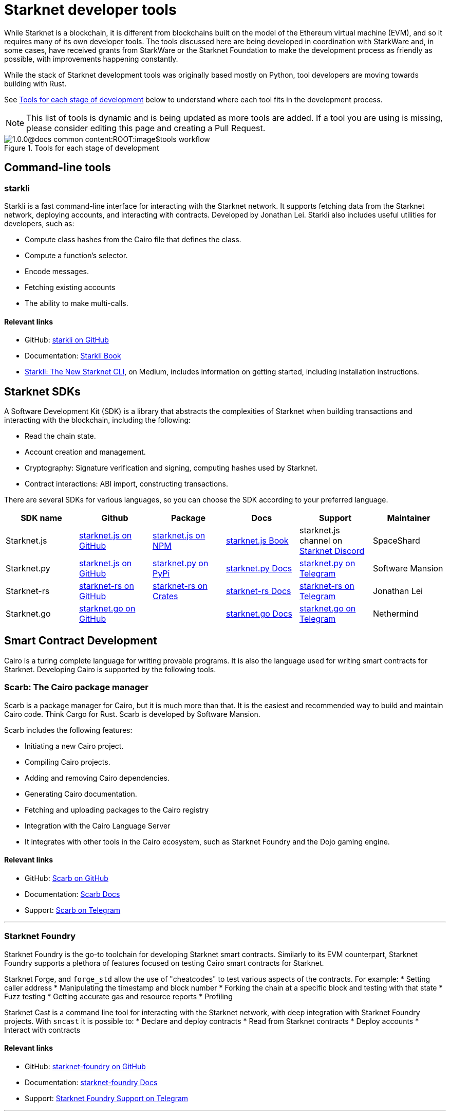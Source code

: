 //include::1.0.0@docs-common-content:ROOT:partial$partial_devtools.adoc[]
// Previously, to edit this topic, you needed to go to:
// https://github.com/starknet-io/docs-common-content/edit/main/modules/ROOT/partials/partial_devtools.adoc
// This topic no longer needs to be shared, so the source is now directly coded here.
[id="starknet_development_tools"]
= Starknet developer tools

While Starknet is a blockchain, it is different from blockchains built on the model of the Ethereum virtual machine (EVM), and so it requires many of its own developer tools. The tools discussed here are being developed in coordination with StarkWare and, in some cases, have received grants from StarkWare or the Starknet Foundation to make the development process as friendly as possible, with improvements happening constantly.

While the stack of Starknet development tools was originally based mostly on Python, tool developers are moving towards building with Rust.

See xref:#tools_per_stage_of_development[] below to understand where each tool fits in the development process.

[NOTE]
====
This list of tools is dynamic and is being updated as more tools are added. If a tool you are using is missing, please consider editing this page and creating a Pull Request.
====

[#tools_per_stage_of_development]
.Tools for each stage of development
image::1.0.0@docs-common-content:ROOT:image$tools_workflow.jpg[]

== Command-line tools

[#starkli]
=== starkli

Starkli is a fast command-line interface for interacting with the Starknet network. It supports fetching data from the Starknet network, deploying accounts, and interacting with contracts. Developed by Jonathan Lei.
Starkli also includes useful utilities for developers, such as:

* Compute class hashes from the Cairo file that defines the class.
* Compute a function’s selector.
* Encode messages.
* Fetching existing accounts
* The ability to make multi-calls.

[discrete]
==== Relevant links

* GitHub: link:https://github.com/xJonathanLEI/starkli/[starkli on GitHub]
* Documentation: link:https://book.starkli.rs/[Starkli Book]

* link:https://medium.com/starknet-edu/starkli-the-new-starknet-cli-86ea914a2933[Starkli: The New Starknet CLI], on Medium, includes information on getting started, including installation instructions.

[#sdks]
== Starknet SDKs

A Software Development Kit (SDK) is a library that abstracts the complexities of Starknet when building transactions and interacting with the blockchain, including the following:

* Read the chain state.
* Account creation and management.
* Cryptography: Signature verification and signing, computing hashes used by Starknet.
* Contract interactions: ABI import, constructing transactions.

There are several SDKs for various languages, so you can choose the SDK according to your preferred language.

[cols=",,,,,",]
|===
| SDK name | Github | Package | Docs | Support | Maintainer 

|Starknet.js  | link:https://github.com/starknet-io/starknet.js[starknet.js on GitHub] | link:https://www.npmjs.com/package/starknet[starknet.js on NPM] | link:https://www.starknetjs.com/[starknet.js Book] | starknet.js channel on link:https://discord.gg/starknet-community[Starknet Discord] |SpaceShard 
|Starknet.py | link:https://github.com/software-mansion/starknet.py[starknet.js on GitHub] | link:https://pypi.org/project/starknet-py/[starknet.py on PyPi] | link:https://starknetpy.rtfd.io/[starknet.py Docs] | link:https://t.me/starknetpy[starknet.py on Telegram] | Software Mansion 
|Starknet-rs | link:https://github.com/xJonathanLEI/starknet-rs[starknet-rs on GitHub] | link:https://crates.io/crates/starknet[starknet-rs on Crates] | link:https://github.com/xJonathanLEI/starknet-rs[starknet-rs Docs] | link:https://t.me/starknet_rs[starknet-rs on Telegram] | Jonathan Lei 
|Starknet.go | link:https://github.com/NethermindEth/starknet.go[starknet.go on GitHub] | | link:https://pkg.go.dev/github.com/NethermindEth/starknet.go[starknet.go Docs] | link:https://t.me/StarknetGo[starknet.go on Telegram] | Nethermind 
|===

[#Contract-Development]
== Smart Contract Development
Cairo is a turing complete language for writing provable programs. It is also the language used for writing smart contracts for Starknet. Developing Cairo is supported by the following tools.

[#scarb]
=== Scarb: The Cairo package manager

Scarb is a package manager for Cairo, but it is much more than that. It is the easiest and recommended way to build and maintain Cairo code. Think Cargo for Rust.
Scarb is developed by Software Mansion.

Scarb includes the following features:

* Initiating a new Cairo project.
* Compiling Cairo projects.
* Adding and removing Cairo dependencies.
* Generating Cairo documentation.
* Fetching and uploading packages to the Cairo registry
* Integration with the Cairo Language Server
* It integrates with other tools in the Cairo ecosystem, such as Starknet Foundry and the Dojo gaming engine.

[discrete]
==== Relevant links
* GitHub: link:https://github.com/software-mansion/scarb[Scarb on GitHub]
* Documentation: link:https://docs.swmansion.com/scarb/[Scarb Docs]
* Support: link:https://t.me/+1pMLtrNj5NthZWJk[Scarb on Telegram]

---

[#starknet_foundry]
=== Starknet Foundry

Starknet Foundry is the go-to toolchain for developing Starknet smart contracts. Similarly to its EVM counterpart, Starknet Foundry supports a plethora of features focused on testing Cairo smart contracts for Starknet.

Starknet Forge, and `forge_std` allow the use of "cheatcodes" to test various aspects of the contracts.
For example:
* Setting caller address
* Manipulating the timestamp and block number
* Forking the chain at a specific block and testing with that state
* Fuzz testing
* Getting accurate gas and resource reports
* Profiling

Starknet Cast is a command line tool for interacting with the Starknet network, with deep integration with Starknet Foundry projects.
With `sncast` it is possible to:
* Declare and deploy contracts
* Read from Starknet contracts
* Deploy accounts
* Interact with contracts

[discrete]
==== Relevant links
* GitHub: link:https://github.com/foundry-rs/starknet-foundry[starknet-foundry on GitHub]
* Documentation: link:https://foundry-rs.github.io/starknet-foundry/[starknet-foundry Docs]
* Support: link:https://t.me/starknet_foundry_support[Starknet Foundry Support on Telegram]

---

[#starknet_remix_plugin]
=== The Starknet Remix plugin

Remix is a browser-based integrated development environment (IDE) for Ethereum that you can use for learning, experimenting and finding vulnerabilities in smart contracts, without installing anything. The Starknet Remix plugin lets you use Remix for testing Starknet smart contracts, so you can focus on learning Cairo and Starknet in the comfort of your browser.

Remix and the Starknet Remix plugin include the following features:

* Integrated compiling.
* You can deploy contracts to testnet, mainnet and the plugin’s own integrated devnet.
* You can call functions of contracts that you have already deployed, to facilitate testing and interaction.
* The Starknet Remix Plugin is integrated with link:https://starknet-by-example.voyager.online/[Starknet By Example], a rich repository of practical learning content.

[discrete]
==== Relevant links
Remix Project: link:https://remix-project.org[Remix Project site].

* Blogpost: link:https://medium.com/nethermind-eth/unlocking-onboarding-to-starknet-an-overview-of-the-starknet-remix-plugin-6b0658e73521[Unlocking Onboarding to Starknet: An Overview of the Starknet Remix Plugin].
* GitHub link:https://github.com/NethermindEth/starknet-remix-plugin[Starknet Remix on GitHub].

[#vs_code_cairo_extension]
== The VS Code Cairo extension

An extension for the Microsoft Visual Studio Code IDE that provides assistance when writing Cairo smart contracts, by using the Cairo Language Server.

[discrete]
=== Who maintains it?

StarkWare

[discrete]
=== Why should you care?

Features include:

* Compiler support for Cairo files.
* Live diagnostic highlighting for compile errors.
* Quick fixes with suggestions.
* Go to definitions for imports.
* Code completion for imports.

[discrete]
=== Where do you get it?

link:https://marketplace.visualstudio.com/items?itemName=starkware.cairo1[Cairo 1.0 - Visual Studio Marketplace]


[#devnets]
== Local Development nodes
A Starknet devnet is a local node Starknet node implementations, aimed for testing and development. A devnet behaves just like a real Starknet node, but everything is executed locally. This enables much faster and more private development of Starknet applications.


[#starknet-devnet-rs]
=== starknet-devnet-rs

starknet-devnet-rs can is a Rust implementation of a local Starknet node. Developed by SpaceShard.

With starknet-devnet-rs includes many featured tailored for testing and development, which are not present on testnet/mainnet.
Some of the features include:

* Pre-deployed and pre-funded accounts
* Forking the chain at a specific block.
* Dumping current state (and loading in future runs)
* Impersonating account
* Mock L1<>L2 communication

[discrete]
==== Relevant links

* GitHub: link:https://github.com/0xSpaceShard/starknet-devnet-rs[starknet-devnet-rs on GitHub]
* Crates: link:https://crates.io/crates/starknet-devnet[starknet-devnet-rs on Crates]
* Documentation: link:https://0xspaceshard.github.io/starknet-devnet-rs/[starknet-devnet-rs Docs]
* Support: devnet channel on link:https://discord.gg/starknet-community[Starknet Discord]

---

[#katana]
=== Katana

Katana, developed by the Dojo team, is an extremely fast devnet designed to support local development with Dojo, which is a gaming engine for Starknet. You can use Katana as a general purpose devnet as well.

[discrete]
==== Relevant links

* GitHub: link:https://github.com/dojoengine/dojo[Dojo Engine on GitHub]
* Documentation: link:https://book.dojoengine.org/toolchain/katana[Katana Docs]

[#utilities]
== Utilities

[#usc]
=== Universal Starknet Compiler

